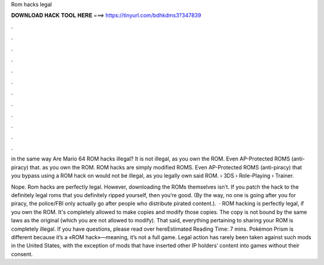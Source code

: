 Rom hacks legal



𝐃𝐎𝐖𝐍𝐋𝐎𝐀𝐃 𝐇𝐀𝐂𝐊 𝐓𝐎𝐎𝐋 𝐇𝐄𝐑𝐄 ===> https://tinyurl.com/bdhkdms3?347839



.



.



.



.



.



.



.



.



.



.



.



.

in the same way Are Mario 64 ROM hacks illegal? It is not illegal, as you own the ROM. Even AP-Protected ROMS (anti-piracy) that. as you own the ROM. ROM hacks are simply modified ROMS. Even AP-Protected ROMS (anti-piracy) that you bypass using a ROM hack on would not be illegal, as you legally own said ROM.  › 3DS › Role-Playing › Trainer.

Nope. Rom hacks are perfectly legal. However, downloading the ROMs themselves isn’t. If you patch the hack to the definitely legal roms that you definitely ripped yourself, then you’re good. (By the way, no one is going after you for piracy, the police/FBI only actually go after people who distribute pirated content.).  · ROM hacking is perfectly legal, if you own the ROM. It's completely allowed to make copies and modify those copies. The copy is not bound by the same laws as the original (which you are not allowed to modify). That said, everything pertaining to sharing your ROM is completely illegal. If you have questions, please read over hereEstimated Reading Time: 7 mins. Pokémon Prism is different because it’s a «ROM hack»—meaning, it’s not a full game. Legal action has rarely been taken against such mods in the United States, with the exception of mods that have inserted other IP holders’ content into games without their consent.
